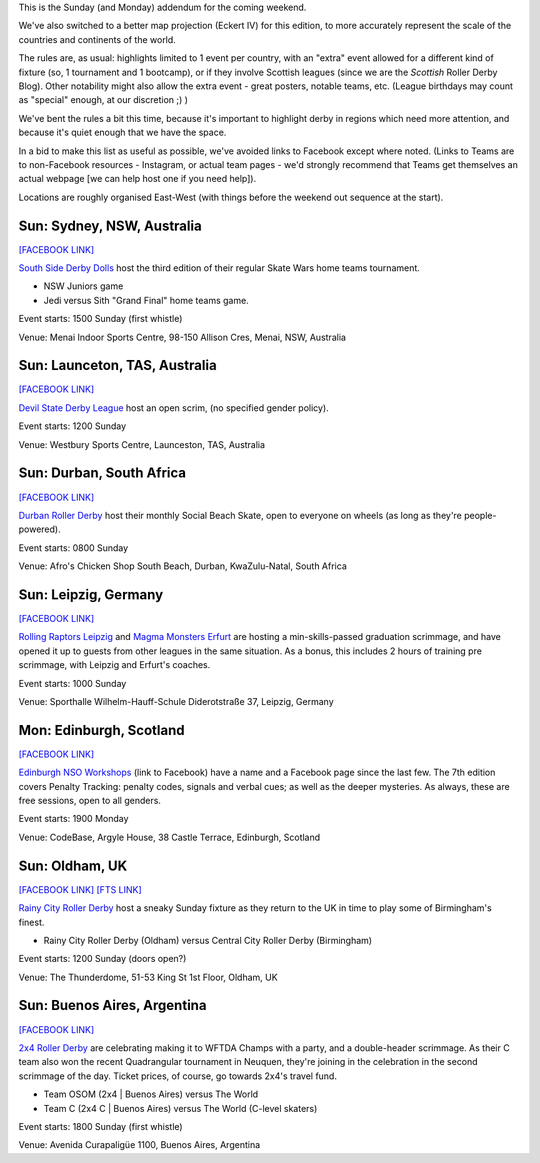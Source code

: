 .. title: Weekend Highlights: 29 September 2019 (Sunday)
.. slug: weekendhighlights-29092019
.. date: 2019-09-26 14:30:00 UTC+01:00
.. tags: weekend highlights, sunday addendum, british roller derby, nso clinics, argentine roller derby, australian roller derby, south african roller derby, bootcamps, scottish roller derby, german roller derby
.. category:
.. link:
.. description:
.. type: text
.. author: aoanla

This is the Sunday (and Monday) addendum for the coming weekend.

We've also switched to a better map projection (Eckert IV) for this edition, to more accurately represent the scale of the countries and continents of the world.

The rules are, as usual: highlights limited to 1 event per country, with an "extra" event allowed for a different kind of fixture
(so, 1 tournament and 1 bootcamp), or if they involve Scottish leagues (since we are the *Scottish* Roller Derby Blog).
Other notability might also allow the extra event - great posters, notable teams, etc. (League birthdays may count as "special" enough, at our discretion ;) )

We've bent the rules a bit this time, because it's important to highlight derby in regions which need more attention, and because it's quiet enough that we have the space.

In a bid to make this list as useful as possible, we've avoided links to Facebook except where noted.
(Links to Teams are to non-Facebook resources - Instagram, or actual team pages - we'd strongly recommend that Teams
get themselves an actual webpage [we can help host one if you need help]).

Locations are roughly organised East-West (with things before the weekend out sequence at the start).

.. image:: /images/2019/09/29Sep-wkly-map.png
  :alt: Map of all events (coded by type)
  :width: 100 %

.. TEASER_END

Sun: Sydney, NSW, Australia
--------------------------------

`[FACEBOOK LINK]`__

.. __: https://www.facebook.com/events/2393913264193316/

`South Side Derby Dolls`_ host the third edition of their regular Skate Wars home teams tournament.

.. _South Side Derby Dolls: http://southsidederby.com/

- NSW Juniors game
- Jedi versus Sith "Grand Final" home teams game.

Event starts: 1500 Sunday (first whistle)

Venue: Menai Indoor Sports Centre, 98-150 Allison Cres, Menai, NSW, Australia

Sun: Launceton, TAS, Australia
--------------------------------

`[FACEBOOK LINK]`__

.. __: https://www.facebook.com/events/491152761675208/

`Devil State Derby League`_ host an open scrim, (no specified gender policy).

.. _Devil State Derby League: https://www.instagram.com/devilstatederbyleague/

Event starts: 1200 Sunday

Venue: Westbury Sports Centre, Launceston, TAS, Australia

Sun: Durban, South Africa
--------------------------------

`[FACEBOOK LINK]`__

.. __: https://www.facebook.com/events/384910745777844/

`Durban Roller Derby`_ host their monthly Social Beach Skate, open to everyone on wheels (as long as they're people-powered).

.. _Durban Roller Derby: http://www.durbanrollerderby.co.za/

Event starts: 0800 Sunday

Venue: Afro's Chicken Shop South Beach, Durban, KwaZulu-Natal, South Africa


Sun: Leipzig, Germany
--------------------------------

`[FACEBOOK LINK]`__

.. __: https://www.facebook.com/events/1590430487758113/

`Rolling Raptors Leipzig`_ and `Magma Monsters Erfurt`_ are hosting a min-skills-passed graduation scrimmage, and have opened it up to guests from other leagues in the same situation. As a bonus, this includes 2 hours of training pre scrimmage, with Leipzig and Erfurt's coaches.

.. _Rolling Raptors Leipzig: http://www.rollerderby-leipzig.de/rolling-raptors/
.. _Magma Monsters Erfurt: https://rollerderbyerfurt.wordpress.com/

Event starts: 1000 Sunday

Venue: Sporthalle Wilhelm-Hauff-Schule Diderotstraße 37, Leipzig, Germany

Mon: Edinburgh, Scotland
--------------------------------

`[FACEBOOK LINK]`__

.. __: https://www.facebook.com/events/825163604545673/

`Edinburgh NSO Workshops`_ (link to Facebook) have a name and a Facebook page since the last few. The 7th edition covers Penalty Tracking: penalty codes, signals and verbal cues; as well as the deeper mysteries. As always, these are free sessions, open to all genders.

.. _Edinburgh NSO Workshops: https://www.facebook.com/EdinburghNSOWorkshops

Event starts: 1900 Monday

Venue: CodeBase, Argyle House, 38 Castle Terrace, Edinburgh, Scotland

Sun: Oldham, UK
--------------------------------

`[FACEBOOK LINK]`__
`[FTS LINK]`__

.. __: https://www.facebook.com/events/442986679634917/
.. __: http://flattrackstats.com/node/111509


`Rainy City Roller Derby`_ host a sneaky Sunday fixture as they return to the UK in time to play some of Birmingham's finest.

.. _Rainy City Roller Derby: https://rainycityrollerderby.com/

- Rainy City Roller Derby (Oldham) versus Central City Roller Derby (Birmingham)

Event starts: 1200 Sunday (doors open?)

Venue: The Thunderdome, 51-53 King St 1st Floor, Oldham, UK

Sun: Buenos Aires, Argentina
--------------------------------

`[FACEBOOK LINK]`__

.. __: https://www.facebook.com/events/2138015753168520/

`2x4 Roller Derby`_ are celebrating making it to WFTDA Champs with a party, and a double-header scrimmage. As their C team also won the recent Quadrangular tournament in Neuquen,
they're joining in the celebration in the second scrimmage of the day. Ticket prices, of course, go towards 2x4's travel fund.

.. _2x4 Roller Derby: https://www.instagram.com/2x4rd/

- Team OSOM (2x4 \| Buenos Aires) versus The World
- Team C (2x4 C \| Buenos Aires) versus The World (C-level skaters)

Event starts: 1800 Sunday (first whistle)

Venue: Avenida Curapaligüe 1100, Buenos Aires, Argentina

..
  Sat-Sun:
  --------------------------------

  `[FACEBOOK LINK]`__
  `[FTS LINK]`__

  .. __:
  .. __:


  `name`_ .

  .. _name:

  -

  Event starts:

  Venue:
